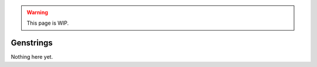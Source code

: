 .. warning::

  This page is WIP.

.. _vehicles-crea-genstrings:

##########
Genstrings
##########

Nothing here yet.
